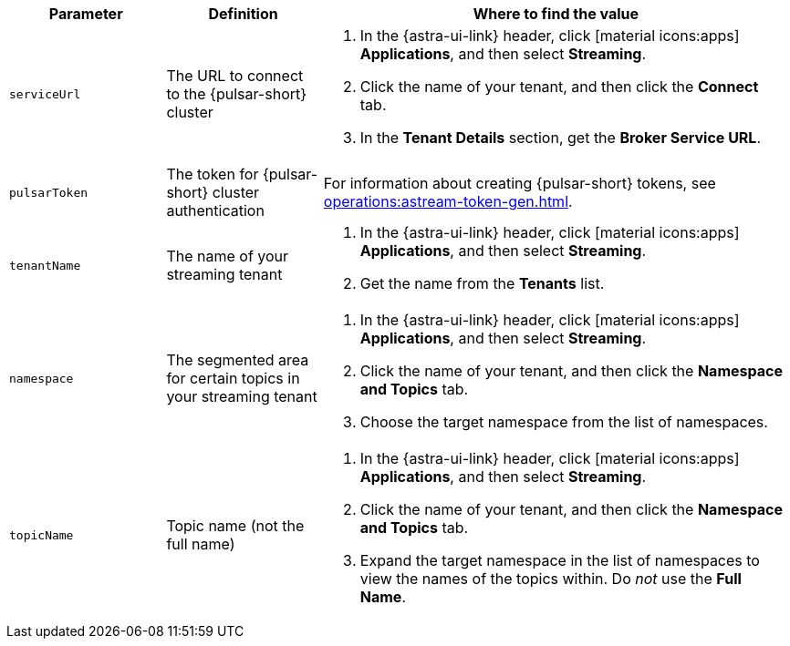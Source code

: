 [cols="1,1,3"]
|===
|Parameter |Definition |Where to find the value

|`serviceUrl`
|The URL to connect to the {pulsar-short} cluster
a|
. In the {astra-ui-link} header, click icon:material-icons:apps[] **Applications**, and then select *Streaming*.
. Click the name of your tenant, and then click the *Connect* tab.
. In the *Tenant Details* section, get the *Broker Service URL*.

|`pulsarToken`
|The token for {pulsar-short} cluster authentication
|For information about creating {pulsar-short} tokens, see xref:operations:astream-token-gen.adoc[].

|`tenantName`
|The name of your streaming tenant
a|
. In the {astra-ui-link} header, click icon:material-icons:apps[] **Applications**, and then select *Streaming*.
. Get the name from the *Tenants* list.

|`namespace`
|The segmented area for certain topics in your streaming tenant
a|
. In the {astra-ui-link} header, click icon:material-icons:apps[] **Applications**, and then select *Streaming*.
. Click the name of your tenant, and then click the *Namespace and Topics* tab.
. Choose the target namespace from the list of namespaces.

|`topicName`
|Topic name (not the full name)
a|
. In the {astra-ui-link} header, click icon:material-icons:apps[] **Applications**, and then select *Streaming*.
. Click the name of your tenant, and then click the *Namespace and Topics* tab.
. Expand the target namespace in the list of namespaces to view the names of the topics within.
Do _not_ use the *Full Name*.
|===